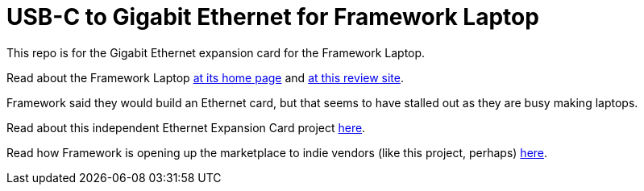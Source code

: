 = USB-C to Gigabit Ethernet for Framework Laptop

This repo is for the Gigabit Ethernet expansion card for the Framework Laptop.

Read about the Framework Laptop https://frame.work[at its home page]
and 
https://medium.com/i-tried-that/framework-laptop-saving-the-planet-one-sustainable-laptop-at-a-time-8a4cb71e54a7[at this review site].

Framework said they would build an Ethernet card, but that seems to have stalled out
as they are busy making laptops.

Read about this independent Ethernet Expansion Card project
https://community.frame.work/t/ethernet-expansion-card/8752[here].

Read how Framework is opening up the marketplace to indie vendors
(like this project, perhaps) 
https://community.frame.work/t/announcing-the-framework-marketplace/8975[here].


